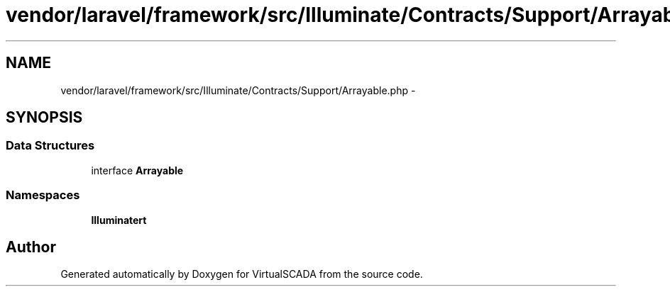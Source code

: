 .TH "vendor/laravel/framework/src/Illuminate/Contracts/Support/Arrayable.php" 3 "Tue Apr 14 2015" "Version 1.0" "VirtualSCADA" \" -*- nroff -*-
.ad l
.nh
.SH NAME
vendor/laravel/framework/src/Illuminate/Contracts/Support/Arrayable.php \- 
.SH SYNOPSIS
.br
.PP
.SS "Data Structures"

.in +1c
.ti -1c
.RI "interface \fBArrayable\fP"
.br
.in -1c
.SS "Namespaces"

.in +1c
.ti -1c
.RI " \fBIlluminate\\Contracts\\Support\fP"
.br
.in -1c
.SH "Author"
.PP 
Generated automatically by Doxygen for VirtualSCADA from the source code\&.
